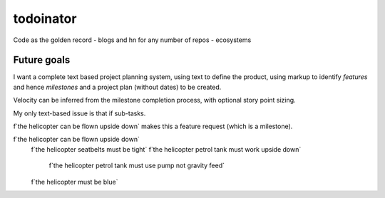 todoinator
==========

Code as the golden record
- blogs and hn for any number of repos - ecosystems

Future goals
------------

I want a complete text based project planning system, using text to define
the product, using markup to identify *features* and hence *milestones* and
a project plan (without dates) to be created.

Velocity can be inferred from the milestone completion process, with optional
story point sizing.

My only text-based issue is that if sub-tasks.

f`the helicopter can be flown upside down` makes this a feature request (which is a milestone).


f`the helicopter can be flown upside down`
    f`the helicopter seatbelts must be tight`
    f`the helicopter petrol tank must work upside down`
    	      f`the helicopter petrol tank must use pump not gravity feed`
    f`the helicopter must be blue`

